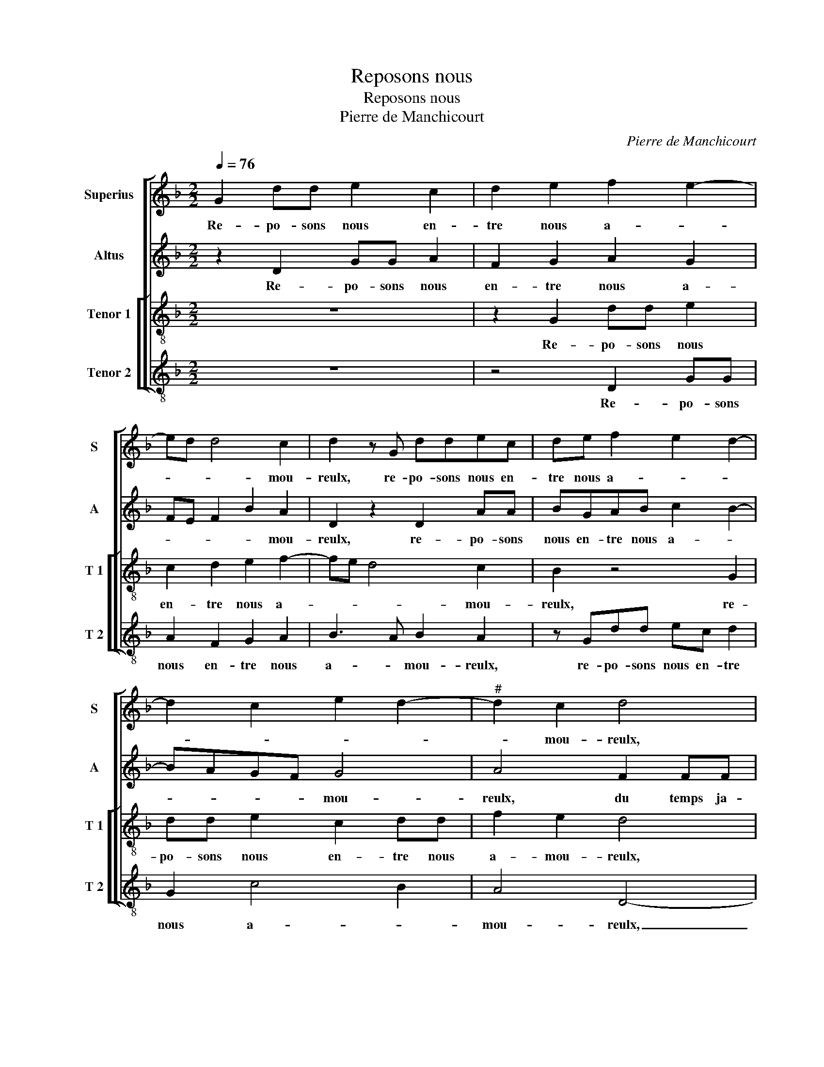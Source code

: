 X:1
T:Reposons nous
T:Reposons nous
T:Pierre de Manchicourt
C:Pierre de Manchicourt
%%score [ 1 2 [ 3 4 ] ]
L:1/8
Q:1/4=76
M:2/2
K:F
V:1 treble nm="Superius" snm="S"
V:2 treble nm="Altus" snm="A"
V:3 treble-8 nm="Tenor 1" snm="T 1"
V:4 treble-8 nm="Tenor 2" snm="T 2"
V:1
 G2 dd e2 c2 | d2 e2 f2 e2- | ed d4 c2 | d2 z G ddec | de f2 e2 d2- | d2 c2 e2 d2- |"^#" d2 c2 d4 | %7
w: Re- po- sons nous en-|tre nous a- *|* * * mou-|reulx, re- po- sons nous en-|tre nous a- * *||* mou- reulx,|
 f2 ff dddd | B2 c2 A2 GB | BAGB AGFE | F2 G2 A4 | z4 B2 BB | FB A2 GF G2 | A2 G4 F2 | G4 z4 | %15
w: du temps ja- dis, la sai- son|est pas- sé- e, du|temps ja- dis, la sai- son est pas-|sé- * e,|du temps ja-|dis, la sai- son est pas-|sé- * *|e,|
 z2 d2 ddff | ef g4 f2 | g2 d2 z4 | A2 AA ccBc | d2 c2 A2 B2- | B2 A4 G2 | A2 z A F2 B2 | %22
w: et ne fre- quen- trons|plus en la bai-|sé- e,|et ne fre- quen- te- rons plus|en la bai- sé-||e, car les re-|
 AA c2 B2 A2 | z2 d2 c2 d2- | de f4 e2- | e2 d4 c2 | d4 z2 d2 | dd A2 c2 f2- | fe d2 c2 B2- | %29
w: tours, car les re- tours|en sont fort|dan- * * *|* * ge|reulx, fuy-|ons tous- jours ces pas-|* * sai- ges pe-|
 B2 A2 B2 G2 | d4 z4 | z4 d2 dd | cc f2 e d2 c | dBBG A2 FG | A2 A2 G2 B2- | B2 AG F4 | z4 z2 d2 | %37
w: * * * ril-|leux,|et ces fil-|let- tes ca- chant ma- *|ree, et ces fil- let- tes ca-|chant ma- * ré-|* * * e,|a-|
 f2 c2 eegg | f3 e/d/ ef e2- | ed d4 c2 | d4 z4 | G2 B2 F2 AA | cc G2 B2 A2- |"^#" A2 G4 F2 | %44
w: vec gal- lans pour es- tre|plus _ _ _ _ joy-||eulx,|a- vec gal- lans pour|es- tre plus joy- *||
 GG B2 F2 AA | cc G2 B2 A2- | AG G4 F2 | G8 |] %48
w: eulx, a- vec gal- lans pour|es- tre plus joy- *||eulx.|
V:2
 z2 D2 GG A2 | F2 G2 A2 G2 | FE F2 B2 A2 | D2 z2 D2 AA | BGAB c2 B2- | BAGF G4 | A4 F2 FF | D8 | %8
w: Re- po- sons nous|en- tre nous a-|* * * * mou-|reulx, re- po- sons|nous en- tre nous a- *|* * * * mou-|reulx, du temps ja-|dis,|
 z2 F2 FF D2 | F2 ED C2 D2- | D2 B,2 C4 | D4 z4 |"^b" z FFF DFED |"^b" C2 E2 D4 | B,4 z4 | %15
w: du temps ja- dis,|la sai- * son est|_ pas- sé-|e,|du temps ja- dis, la sai- son|est pas- sé-|e,|
 G2 GG BBAB | c2 B4 A2 | G2 z2 D2 DD | F3 F EF G2- | G2 C4 D2 | B,2 C2 B,2 z D | F2 E2 D2 CB, | %22
w: et ne fre- quen- te- rons plus|en la bai-|sée, et ne fre-|quen- te- rons plus en|_ la bai-|sé- * e, car|les re- tours en _|
 C2 C2 D4 | E2 F4 D2 | B2 A3 B c2 | B2 G2 A2 A2 | AA G2 B2 AA | A2 A2 AA F2 | A2 B2 A2 F2- | %29
w: sont fort dan-||* * * ge-|reulx, fuy- ons tous-|jours, fuy- ons tous- jours, fuy-|ons tous- jors ces pas-|sai- * * *|
 FE F2 D2 B2 | BB A2 F2 z2 | G2 GG FF B2 | A2 F2 G2 E2 | DDDE F2 FD |"^b" E2 F2 E2 D2- | %35
w: |ges pe- ril- leux|et ces fil- let- tes ca-|chant ma- ré- *|e, * ces fil- let- tes ca-|chant ma- * *|
 D2 C2 DD F2 | C2 EE G2 G2 | FGAF G3 A | B2 A2 z2 G2 | B2 B2 A2 z G | B2 F2 AAcc | B2 G2 A2 F2 | %42
w: * ré- e, a- vec|gal- lans pour es- tre|plus _ _ _ _ _|joy- eulx, a-|vec gal- lans, a-|vec gal- lans pour es- tre|plus _ _ _|
"^b" E4 D2 F2- |"^b" F2 E2 D2 z A | B2 G2 A2 F2 |"^b""^b" E2 E2 D2 F2- |"^b" F2 E2 D4 | D8 |] %48
w: joy- * *|* * eulx, a-|vec gal- lans pour|es- tre plus joy-||eulx.|
V:3
 z8 | z2 G2 dd e2 | c2 d2 e2 f2- | fe d4 c2 | B2 z4 G2 | dd e2 c2 dd | f2 e2 d4 | z2 f2 ffdf | %8
w: |Re- po- sons nous|en- tre nous a-|* * * mou-|reulx, re-|po- sons nous en- tre nous|a- mou- reulx,|du temps ja- dis, la|
 edcB c2 B2 | d2 B2 z2 B2 | BBGB A2 F2 | f2 ff df e2 | d2 c2 B4 | A2 c2 B2 A2 | G2 d2 dd f2 | %15
w: sai- son est pas- sé- *|* e, la-|sai- son est pas- sé- e,|du temps ja- dis la sai-|son est pas-|sé- * * *|e, et ne fre- quen-|
 e2 d2 z4 | z2 d2 ddff | ef g4 f2 | c2 d2 z2 d2 | ddff ef g2 | d2 f2 e2 d2- | d2 c2 d2 z d | %22
w: te- rons,|et ne fre- quen- trons|plus en la bai-|sé- e, et|ne fre- quen- te- rons plus en|la bai- sé- *|* * e, car|
 f2 e2 d2 z A | c2 B2 A2 G2 | d3 e f2 g2 | f2 d2 e4 | d2 dd B2 f2- | ff f2 e2 d2 | c2 B2 c2 d2 | %29
w: les re- tours, car|les re- tours en|sont _ _ fort|dan- ge- reulx,|fuy- ons tous- jours, fuy-|* ons ces trous, ces|pas- sai- ge per-|
 c4 B4 | z2 d2 ddcc | e2 d4 B2 | c2 d2 G2 A2 | z BBB c2 dB | c2 d2 B3 A | G2 z G B2 F2 | %36
w: ril- leux|et cse fil- let- tes|ca- chant ma-|ré- * * e,|et ces fil- let- tes ca-|chant ma- ré- *|e, a- vec gal-|
 AAcc G2 B2 | A4 G4 | d2 f2 c2 ee | gg d2 f2 e2 | d2 z d f2 c2 |"^b""^b" ee d4 c2 | c2 B3 c d2 | %43
w: lans pour es- tre plus _|joy- eulx,|a- vec gal- lans, pour-|es- tre plus- * joy-|eulx, a- vec gal-|lans pour es- tre|plus- * * *|
 c2 B2 A4 | G2 d2 d2 c2- | c2 B3 c d2 | c2 B2 A4 | G8 |] %48
w: * * joy-|eulx, pour es- tre|_ plus _ _|joy- * *|eulx.|
V:4
 z8 | z4 D2 GG | A2 F2 G2 A2 | B3 A B2 A2 | z Gdd ec d2 | G2 c4 B2 | A4 D4- | D4 B2 BB | %8
w: |Re- po- sons|nous en- tre nous|a- * mou- reulx,|re- po- sons nous en- tre|nous a- *|mou- reulx,|_ du temps ja-|
 GBAG F2 G2 | D2 G2 z4 | z4 F2 FF | D2 B2 BB G2 | B2 F2 GD E2 |"^b" F2 C2 D4 | G2 GG BB F2 | %15
w: dis, la sai- son est pas-|sé- e,|du temps ja-|dis, du temps ja- dis|la sai- son est pas-|sé- * e,|et ne fre- quen- te- rons|
 c2 B3 c d2 | c2 G2 d4 | z2 G2 GGBB | A2 D2 A2 G2 | B2 A4 G2- | G2 F2 G3 F | D2 z A B2 G2 | %22
w: plus en _ la|bai- sé- e,|et ne fre- quen- te-|rons plus en la|bai- sé- *||e, car les re-|
 A4 z D F2 | E2 D2 F2 B2- | Bc d4 c2 | d2 B2 A4 | D2 G2 GG D2 | d2 dd A2 D2 | F2 G2 A2 B2 | %29
w: tours, car les|re- tours en sont|_ _ _ fort|dan- ge- *|reulx, fuy- ons tous- jours,|ces- pas- sai- ges pe-|* * * ril-|
 F4 z2 G2 | GGFF B2 A2 | GFGA B2 G2 | A2 D2 z4 | G2 GG FF B2 | A2 F2 G2 D2 |"^b" E4 D2 z D | %36
w: leux, et|ces fil- let- tes ca- chant|ma- * * * * *|ré- e,|et ces fil- let- tes ca-|chant la ma- *|ré- e, a-|
 F2 C2 EEGG | D2 F2 E4 | D4 A2 c2 | G2 BB dd Ac | B4 A4 | G4 D2 F2 |"^b""^b" C2 EE GG D2 | %43
w: vec gal- lans pour es- tre|plus joy- *|eulx, a- vec|gal- lans pour es- tre plus _|joy- *|eulx, a- vec|gal- lans pour es- tre plus|
"^#" F2 G2 D4 | G4 D2 F2 |"^b""^b" C2 EE GG D2 | F2 G2 D4 | G8 |] %48
w: joy- * *|eulx,- a- vec|gal- lans pour es- tre plus|joy- * *|eulx.|

